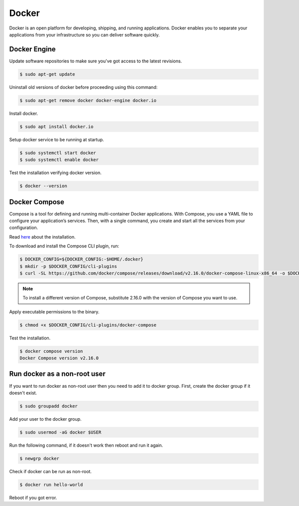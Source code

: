 Docker
======

Docker is an open platform for developing, shipping, and running applications.
Docker enables you to separate your applications from your infrastructure
so you can deliver software quickly.

Docker Engine
-------------

Update software repositories to make sure you've got access to the latest revisions.

.. code-block:: bash

    $ sudo apt-get update

Uninstall old versions of docker before proceeding using this command:

.. code-block:: bash

    $ sudo apt-get remove docker docker-engine docker.io

Install docker.

.. code-block:: bash

    $ sudo apt install docker.io

Setup docker service to be running at startup.

.. code-block:: bash

    $ sudo systemctl start docker
    $ sudo systemctl enable docker

Test the installation verifying docker version.

.. code-block:: bash

    $ docker --version

Docker Compose
--------------

Compose is a tool for defining and running multi-container Docker applications.
With Compose, you use a YAML file to configure your application’s services.
Then, with a single command, you create and start all the services from your configuration.

Read `here <https://docs.docker.com/compose/install/linux/>`__ about the installation.

To download and install the Compose CLI plugin, run:

.. code-block:: bash

    $ DOCKER_CONFIG=${DOCKER_CONFIG:-$HOME/.docker}
    $ mkdir -p $DOCKER_CONFIG/cli-plugins
    $ curl -SL https://github.com/docker/compose/releases/download/v2.16.0/docker-compose-linux-x86_64 -o $DOCKER_CONFIG/cli-plugins/docker-compose

.. note::

    To install a different version of Compose, substitute 2.16.0 with the version of Compose you want to use.

Apply executable permissions to the binary.

.. code-block:: bash

    $ chmod +x $DOCKER_CONFIG/cli-plugins/docker-compose

Test the installation.

.. code-block:: bash

    $ docker compose version
    Docker Compose version v2.16.0

Run docker as a non-root user
-----------------------------

If you want to run docker as non-root user then you need to add it to docker group.
First, create the docker group if it doesn't exist.

.. code-block:: bash

    $ sudo groupadd docker

Add your user to the docker group.

.. code-block:: bash

    $ sudo usermod -aG docker $USER

Run the following command, if it doesn't work then reboot and run it again.

.. code-block:: bash

    $ newgrp docker

Check if docker can be run as non-root.

.. code-block:: bash

    $ docker run hello-world

Reboot if you got error.
